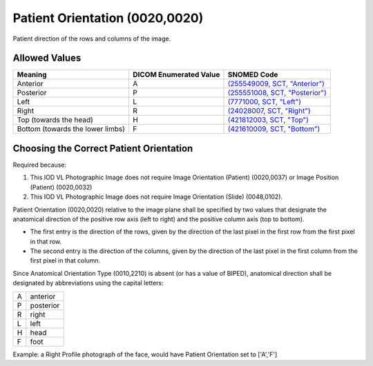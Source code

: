 .. _scroll-bookmark-7:

Patient Orientation (0020,0020)
===============================

Patient direction of the rows and columns of the image.

Allowed Values
--------------

.. list-table::
   :header-rows: 1

   * - Meaning
     - DICOM Enumerated Value
     - SNOMED Code
   * - Anterior
     - A
     - `(255549009, SCT, "Anterior") <http://snomed.info/id/255549009>`__
   * - Posterior
     - P
     - `(255551008, SCT, "Posterior") <http://snomed.info/id/255551008>`__
   * - Left
     - L
     - `(7771000, SCT, "Left") <http://snomed.info/id/7771000>`__
   * - Right
     - R
     - `(24028007, SCT, "Right") <http://snomed.info/id/24028007>`__
   * - Top (towards the head)
     - H
     - `(421812003, SCT, "Top") <http://snomed.info/id/421812003>`__
   * - Bottom (towards the lower limbs)
     - F
     - `(421610009, SCT, "Bottom") <http://snomed.info/id/421610009>`__


Choosing the Correct Patient Orientation
----------------------------------------

Required because:

1. This IOD VL Photographic Image does not require Image Orientation
   (Patient) (0020,0037) or Image Position (Patient) (0020,0032)

2. This IOD VL Photographic Image does not require Image Orientation
   (Slide) (0048,0102).

Patient Orientation (0020,0020) relative to the image plane shall be
specified by two values that designate the anatomical direction of the
positive row axis (left to right) and the positive column axis (top to
bottom).

-  The first entry is the direction of the rows, given by the direction
   of the last pixel in the first row from the first pixel in that row.

-  The second entry is the direction of the columns, given by the
   direction of the last pixel in the first column from the first pixel
   in that column.

Since Anatomical Orientation Type (0010,2210) is absent (or has a value
of BIPED), anatomical direction shall be designated by abbreviations
using the capital letters:

= =========
A anterior
P posterior
R right
L left
H head
F foot
= =========

Example: a Right Profile photograph of the face, would have Patient
Orientation set to ['A','F']
